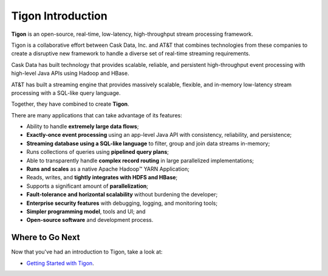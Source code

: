 .. :author: Cask Data, Inc.
   :description: Introduction
   :copyright: Copyright © 2014 Cask Data, Inc.

============================================
Tigon Introduction
============================================

**Tigon** is an open-source, real-time, low-latency, high-throughput stream processing framework.

Tigon is a collaborative effort between Cask Data, Inc. and AT&T that combines 
technologies from these companies to create a disruptive new framework to handle a diverse
set of real-time streaming requirements.

Cask Data has built technology that provides scalable, reliable, and persistent high-throughput
event processing with high-level Java APIs using Hadoop and HBase.

AT&T has built a streaming engine that provides massively scalable, flexible, and in-memory
low-latency stream processing with a SQL-like query language.

Together, they have combined to create **Tigon**.

There are many applications that can take advantage of its features:

- Ability to handle **extremely large data flows**;
- **Exactly-once event processing** using an app-level Java API with consistency, reliability, and persistence;
- **Streaming database using a SQL-like language** to filter, group and join data streams in-memory;
- Runs collections of queries using **pipelined query plans**;
- Able to transparently handle **complex record routing** in large parallelized implementations;
- **Runs and scales** as a native Apache Hadoop |(TM)| YARN Application;
- Reads, writes, and **tightly integrates with HDFS and HBase**;
- Supports a significant amount of **parallelization**;
- **Fault-tolerance and horizontal scalability** without burdening the developer;
- **Enterprise security features** with debugging, logging, and monitoring tools;
- **Simpler programming model**, tools and UI; and 
- **Open-source software** and development process.



Where to Go Next
================

Now that you've had an introduction to Tigon, take a look at:

- `Getting Started with Tigon <getting-started.html>`__.

.. |(TM)| unicode:: U+2122 .. trademark sign
   :ltrim: